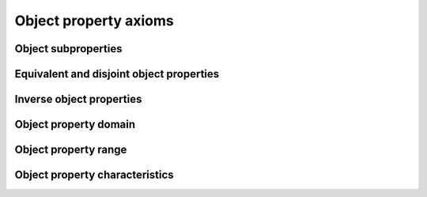 ======================
Object property axioms
======================

Object subproperties
====================

.. doxygenstruct:: CowlSubObjPropAxiom
.. doxygengroup:: CowlSubObjPropAxiom
   :content-only:

Equivalent and disjoint object properties
=========================================

.. doxygenstruct:: CowlNAryObjPropAxiom
.. doxygengroup:: CowlNAryObjPropAxiom
   :content-only:

Inverse object properties
=========================

.. doxygenstruct:: CowlInvObjPropAxiom
.. doxygengroup:: CowlInvObjPropAxiom
   :content-only:

Object property domain
======================

.. doxygenstruct:: CowlObjPropDomainAxiom
.. doxygengroup:: CowlObjPropDomainAxiom
   :content-only:

Object property range
=====================

.. doxygenstruct:: CowlObjPropRangeAxiom
.. doxygengroup:: CowlObjPropRangeAxiom
   :content-only:

Object property characteristics
===============================

.. doxygenstruct:: CowlObjPropCharAxiom
.. doxygenenum:: CowlCharAxiomType
.. doxygengroup:: CowlObjPropCharAxiom
   :content-only:
